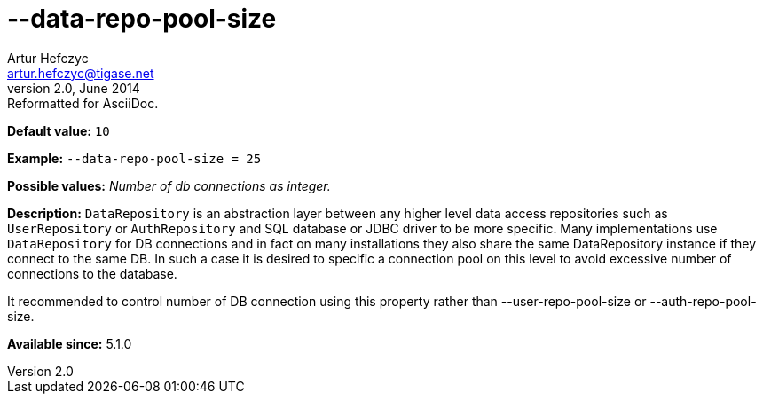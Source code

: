 [[dataRepoPoolSize]]
--data-repo-pool-size
=====================
Artur Hefczyc <artur.hefczyc@tigase.net>
v2.0, June 2014: Reformatted for AsciiDoc.
:toc:
:numbered:
:website: http://tigase.net/
:Date: 2013-05-28 04:19

*Default value:* +10+

*Example:* +--data-repo-pool-size = 25+

*Possible values:* 'Number of db connections as integer.'

*Description:* +DataRepository+ is an abstraction layer between any higher level data access repositories such as +UserRepository+ or +AuthRepository+ and SQL database or JDBC driver to be more specific. Many implementations use +DataRepository+ for DB connections and in fact on many installations they also share the same DataRepository instance if they connect to the same DB. In such a case it is desired to specific a connection pool on this level to avoid excessive number of connections to the database.

It recommended to control number of DB connection using this property rather than --user-repo-pool-size or --auth-repo-pool-size.

*Available since:* 5.1.0

